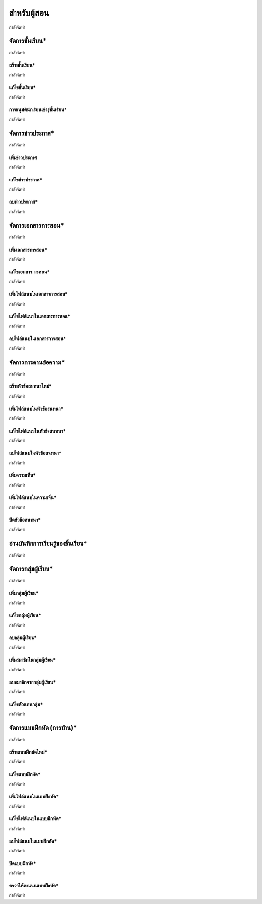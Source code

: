 =============
สำหรับผู้สอน
=============

กำลังจัดทำ

จัดการชั้นเรียน*
==============

กำลังจัดทำ

สร้างชั้นเรียน*
------------

กำลังจัดทำ

แก้ไขชั้นเรียน*
------------

กำลังจัดทำ

การอนุมัตินักเรียนเข้าสู่ชั้นเรียน*
-----------------------------

กำลังจัดทำ

จัดการข่าวประกาศ*
=================

กำลังจัดทำ

เพิ่มข่าวประกาศ
---------------

กำลังจัดทำ

แก้ไขข่าวประกาศ*
----------------

กำลังจัดทำ

ลบข่าวประกาศ*
--------------

กำลังจัดทำ

จัดการเอกสารการสอน*
=====================

กำลังจัดทำ

เพิ่มเอกสารการสอน*
-------------------

กำลังจัดทำ

แก้ไขเอกสารการสอน*
--------------------

กำลังจัดทำ

เพิ่มไฟล์แนบในเอกสารการสอน*
-----------------------------

กำลังจัดทำ

แก้ไขไฟล์แนบในเอกสารการสอน*
-----------------------------

กำลังจัดทำ

ลบไฟล์แนบในเอกสารการสอน*
----------------------------

กำลังจัดทำ

จัดการกระดานข้อความ*
=====================

กำลังจัดทำ

สร้างหัวข้อสนทนาใหม่*
---------------------

กำลังจัดทำ

เพิ่มไฟล์แนบในหัวข้อสนทนา*
--------------------------

กำลังจัดทำ

แก้ไขไฟล์แนบในหัวข้อสนทนา*
---------------------------

กำลังจัดทำ

ลบไฟล์แนบในหัวข้อสนทนา*
-------------------------

กำลังจัดทำ

เพิ่มความเห็น*
-------------

กำลังจัดทำ

เพิ่มไฟล์แนบในความเห็น*
-----------------------

กำลังจัดทำ

ปิดหัวข้อสนทนา*
---------------

กำลังจัดทำ

อ่านบันทึกการเรียนรู้ของชั้นเรียน*
==============================

กำลังจัดทำ

จัดการกลุ่มผู้เรียน*
================

กำลังจัดทำ

เพิ่มกลุ่มผู้เรียน*
--------------

กำลังจัดทำ

แก้ไขกลุ่มผู้เรียน*
---------------

กำลังจัดทำ

ลบกลุ่มผู้เรียน*
-------------

กำลังจัดทำ

เพิ่มสมาชิกในกลุ่มผู้เรียน*
-----------------------

กำลังจัดทำ

ลบสมาชิกจากกลุ่มผู้เรียน*
-----------------------

กำลังจัดทำ

แก้ไขตัวแทนกลุ่ม*
----------------

กำลังจัดทำ

จัดการแบบฝึกหัด (การบ้าน)*
==========================

กำลังจัดทำ

สร้างแบบฝึกหัดใหม่*
------------------

กำลังจัดทำ

แก้ไขแบบฝึกหัด*
---------------

กำลังจัดทำ

เพิ่มไฟล์แนบในแบบฝึกหัด*
------------------------

กำลังจัดทำ

แก้ไขไฟล์แนบในแบบฝึกหัด*
------------------------

กำลังจัดทำ

ลบไฟล์แนบในแบบฝึกหัด*
-----------------------

กำลังจัดทำ

ปิดแบบฝึกหัด*
-------------

กำลังจัดทำ

ตรวจให้คะแนนแบบฝึกหัด*
------------------------

กำลังจัดทำ
